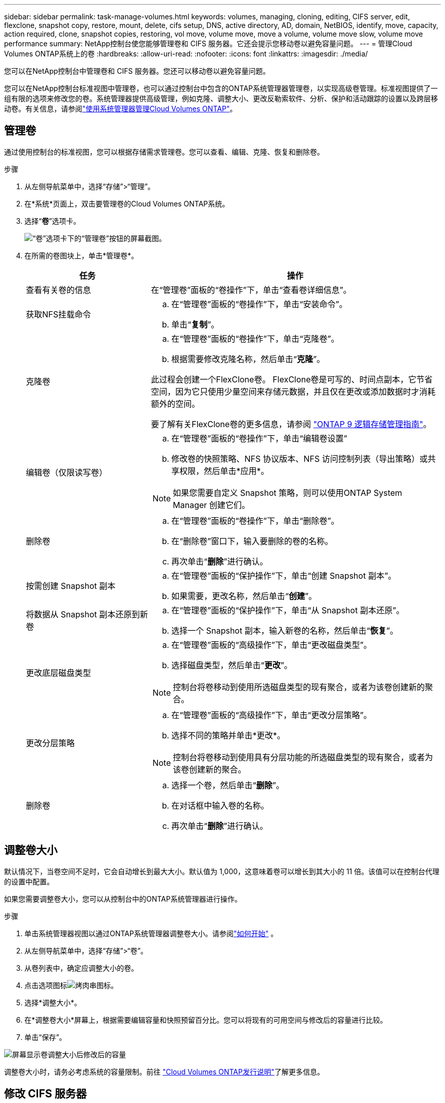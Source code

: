 ---
sidebar: sidebar 
permalink: task-manage-volumes.html 
keywords: volumes, managing, cloning, editing, CIFS server, edit, flexclone, snapshot copy, restore, mount, delete, cifs setup, DNS, active directory, AD, domain, NetBIOS, identify, move, capacity, action required, clone, snapshot copies, restoring, vol move, volume move, move a volume, volume move slow, volume move performance 
summary: NetApp控制台使您能够管理卷和 CIFS 服务器。它还会提示您移动卷以避免容量问题。 
---
= 管理Cloud Volumes ONTAP系统上的卷
:hardbreaks:
:allow-uri-read: 
:nofooter: 
:icons: font
:linkattrs: 
:imagesdir: ./media/


[role="lead"]
您可以在NetApp控制台中管理卷和 CIFS 服务器。您还可以移动卷以避免容量问题。

您可以在NetApp控制台标准视图中管理卷，也可以通过控制台中包含的ONTAP系统管理器管理卷，以实现高级卷管理。标准视图提供了一组有限的选项来修改您的卷。系统管理器提供高级管理，例如克隆、调整大小、更改反勒索软件、分析、保护和活动跟踪的设置以及跨层移动卷。有关信息，请参阅link:task-administer-advanced-view.html["使用系统管理器管理Cloud Volumes ONTAP"]。



== 管理卷

通过使用控制台的标准视图，您可以根据存储需求管理卷。您可以查看、编辑、克隆、恢复和删除卷。

.步骤
. 从左侧导航菜单中，选择“存储”>“管理”。
. 在*系统*页面上，双击要管理卷的Cloud Volumes ONTAP系统。
. 选择“*卷*”选项卡。
+
image:screenshot_manage_vol_button.png["“卷”选项卡下的“管理卷”按钮的屏幕截图。"]

. 在所需的卷图块上，单击*管理卷*。
+
[cols="30,70"]
|===
| 任务 | 操作 


| 查看有关卷的信息 | 在“管理卷”面板的“卷操作”下，单击“查看卷详细信息”。 


| 获取NFS挂载命令  a| 
.. 在“管理卷”面板的“卷操作”下，单击“安装命令”。
.. 单击“*复制*”。




| 克隆卷  a| 
.. 在“管理卷”面板的“卷操作”下，单击“克隆卷”。
.. 根据需要修改克隆名称，然后单击“*克隆*”。


此过程会创建一个FlexClone卷。  FlexClone卷是可写的、时间点副本，它节省空间，因为它只使用少量空间来存储元数据，并且仅在更改或添加数据时才消耗额外的空间。

要了解有关FlexClone卷的更多信息，请参阅 http://docs.netapp.com/ontap-9/topic/com.netapp.doc.dot-cm-vsmg/home.html["ONTAP 9 逻辑存储管理指南"^]。



| 编辑卷（仅限读写卷）  a| 
.. 在“管理卷”面板的“卷操作”下，单击“编辑卷设置”
.. 修改卷的快照策略、NFS 协议版本、NFS 访问控制列表（导出策略）或共享权限，然后单击*应用*。



NOTE: 如果您需要自定义 Snapshot 策略，则可以使用ONTAP System Manager 创建它们。



| 删除卷  a| 
.. 在“管理卷”面板的“卷操作”下，单击“删除卷”。
.. 在“删除卷”窗口下，输入要删除的卷的名称。
.. 再次单击“*删除*”进行确认。




| 按需创建 Snapshot 副本  a| 
.. 在“管理卷”面板的“保护操作”下，单击“创建 Snapshot 副本”。
.. 如果需要，更改名称，然后单击“*创建*”。




| 将数据从 Snapshot 副本还原到新卷  a| 
.. 在“管理卷”面板的“保护操作”下，单击“从 Snapshot 副本还原”。
.. 选择一个 Snapshot 副本，输入新卷的名称，然后单击“*恢复*”。




| 更改底层磁盘类型  a| 
.. 在“管理卷”面板的“高级操作”下，单击“更改磁盘类型”。
.. 选择磁盘类型，然后单击“*更改*”。



NOTE: 控制台将卷移动到使用所选磁盘类型的现有聚合，或者为该卷创建新的聚合。



| 更改分层策略  a| 
.. 在“管理卷”面板的“高级操作”下，单击“更改分层策略”。
.. 选择不同的策略并单击*更改*。



NOTE: 控制台将卷移动到使用具有分层功能的所选磁盘类型的现有聚合，或者为该卷创建新的聚合。



| 删除卷  a| 
.. 选择一个卷，然后单击“*删除*”。
.. 在对话框中输入卷的名称。
.. 再次单击“*删除*”进行确认。


|===




== 调整卷大小

默认情况下，当卷空间不足时，它会自动增长到最大大小。默认值为 1,000，这意味着卷可以增长到其大小的 11 倍。该值可以在控制台代理的设置中配置。

如果您需要调整卷大小，您可以从控制台中的ONTAP系统管理器进行操作。

.步骤
. 单击系统管理器视图以通过ONTAP系统管理器调整卷大小。请参阅link:task-administer-advanced-view.html#how-to-get-started["如何开始"] 。
. 从左侧导航菜单中，选择“存储”>“卷”。
. 从卷列表中，确定应调整大小的卷。
. 点击选项图标image:screenshot_gallery_options.gif["烤肉串图标"]。
. 选择*调整大小*。
. 在*调整卷大小*屏幕上，根据需要编辑容量和快照预留百分比。您可以将现有的可用空间与修改后的容量进行比较。
. 单击“保存”。


image:screenshot-resize-volume.png["屏幕显示卷调整大小后修改后的容量"]

调整卷大小时，请务必考虑系统的容量限制。前往 https://docs.netapp.com/us-en/cloud-volumes-ontap-relnotes/index.html["Cloud Volumes ONTAP发行说明"^]了解更多信息。



== 修改 CIFS 服务器

如果您更改 DNS 服务器或 Active Directory 域，则需要修改Cloud Volumes ONTAP中的 CIFS 服务器，以便它可以继续为客户端提供存储服务。

.步骤
. 从Cloud Volumes ONTAP系统的 *Overview* 选项卡中，单击右侧面板下的 *Feature* 选项卡。
. 在 CIFS 设置字段下，单击 *铅笔图标* 以显示 CIFS 设置窗口。
. 指定 CIFS 服务器的设置：
+
[cols="30,70"]
|===
| 任务 | 操作 


| 选择存储虚拟机 (SVM) | 选择 Cloud Volume ONTAP存储虚拟机 (SVM) 显示其配置的 CIFS 信息。 


| 要加入的 Active Directory 域 | 您希望 CIFS 服务器加入的 Active Directory (AD) 域的 FQDN。 


| 授权加入域的凭据 | 具有足够权限将计算机添加到 AD 域内指定组织单位 (OU) 的 Windows 帐户的名称和密码。 


| DNS 主 IP 地址和辅助 IP 地址 | 为 CIFS 服务器提供名称解析的 DNS 服务器的 IP 地址。列出的 DNS 服务器必须包含定位 Active Directory LDAP 服务器和 CIFS 服务器将加入的域的域控制器所需的服务位置记录 (SRV)。ifdef::gcp[] 如果您正在配置 Google Managed Active Directory，则默认情况下可以使用 169.254.169.254 IP 地址访问 AD。endif::gcp[] 


| DNS 域 | Cloud Volumes ONTAP存储虚拟机 (SVM) 的 DNS 域。大多数情况下，该域与 AD 域相同。 


| CIFS 服务器 NetBIOS 名称 | AD 域中唯一的 CIFS 服务器名称。 


| 组织单位  a| 
AD 域内与 CIFS 服务器关联的组织单位。默认值为 CN=Computers。

ifdef::aws[]

** 要将 AWS Managed Microsoft AD 配置为Cloud Volumes ONTAP 的AD 服务器，请在此字段中输入 *OU=Computers,OU=corp*。


endif::aws[]

ifdef::azure[]

** 要将 Azure AD 域服务配置为Cloud Volumes ONTAP 的AD 服务器，请在此字段中输入 *OU=AADDC Computers* 或 *OU=AADDC Users*。link:https://docs.microsoft.com/en-us/azure/active-directory-domain-services/create-ou["Azure 文档：在 Azure AD 域服务托管域中创建组织单位 (OU)"^]


endif::azure[]

ifdef::gcp[]

** 要将 Google Managed Microsoft AD 配置为Cloud Volumes ONTAP的 AD 服务器，请在此字段中输入 *OU=Computers,OU=Cloud*。link:https://cloud.google.com/managed-microsoft-ad/docs/manage-active-directory-objects#organizational_units["Google Cloud 文档：Google Managed Microsoft AD 中的组织单位"^]


endif::gcp[]

|===
. 单击“*设置*”。


.结果
Cloud Volumes ONTAP使用更改来更新 CIFS 服务器。



== 移动卷

移动卷以提高容量利用率、提高性能并满足服务级别协议。

您可以在ONTAP系统管理器中移动卷，方法是选择卷和目标聚合、启动卷移动操作以及选择性地监控卷移动作业。使用系统管理器时，卷移动操作会自动完成。

.步骤
. 使用ONTAP系统管理器或ONTAP CLI 将卷移动到聚合。
+
在大多数情况下，您可以使用系统管理器来移动卷。

+
有关说明，请参阅link:http://docs.netapp.com/ontap-9/topic/com.netapp.doc.exp-vol-move/home.html["《ONTAP 9 卷移动快速指南》"^]。





== 当控制台显示“需要操作”消息时移动卷

控制台可能会显示“需要采取措施”消息，表示需要移动卷以避免容量问题，但您需要自行解决问题。如果发生这种情况，您需要确定如何纠正问题，然后移动一个或多个卷。


TIP: 当聚合已达到 90% 的使用容量时，控制台会显示这些“需要操作”消息。如果启用了数据分层，则当聚合已达到 80% 的已用容量时会显示消息。默认情况下，保留 10% 的可用空间用于数据分层。link:task-tiering.html#changing-the-free-space-ratio-for-data-tiering["了解有关数据分层的可用空间比率的更多信息"^] 。

.步骤
. <<确定如何纠正容量问题>> 。
. 根据您的分析，移动卷以避免容量问题：
+
** <<将卷移动到另一个系统以避免容量问题>> 。
** <<将卷移动到另一个聚合以避免容量问题>> 。






=== 确定如何纠正容量问题

如果控制台无法提供移动卷以避免容量问题的建议，则必须确定需要移动的卷以及是否应将它们移动到同一系统上的另一个聚合或另一个系统。

.步骤
. 查看“需要操作”消息中的高级信息，以确定已达到其容量限制的聚合。
+
例如，高级信息应该显示类似如下内容：聚合 aggr1 已达到其容量限制。

. 确定要移出聚合的一个或多个卷：
+
.. 在Cloud Volumes ONTAP系统中，单击 *Aggregates tab*。
.. 在聚合图块上，单击image:icon-action.png[""]图标，然后单击*查看汇总详情*。
.. 在“聚合详细信息”屏幕的“概述”选项卡下，查看每个卷的大小并选择要移出聚合的一个或多个卷。
+
您应该选择足够大的卷来释放聚合中的空间，以避免将来出现额外的容量问题。

+
image::screenshot_aggr_volume_overview.png[屏幕截图聚合量概览]



. 如果系统尚未达到磁盘限制，则应将卷移动到现有聚合或同一系统上的新聚合。
+
有关信息，请参阅<<move-volumes-aggregate-capacity,将卷移动到另一个聚合以避免容量问题>>。

. 如果系统已达到磁盘限制，请执行以下操作之一：
+
.. 删除所有未使用的卷。
.. 重新排列卷以释放聚合上的空间。
+
有关信息，请参阅<<move-volumes-aggregate-capacity,将卷移动到另一个聚合以避免容量问题>>。

.. 将两个或多个卷移动到另一个有空间的系统。
+
有关信息，请参阅<<move-volumes-aggregate-capacity,将卷移动到另一个聚合以避免容量问题>>。







=== 将卷移动到另一个系统以避免容量问题

您可以将一个或多个卷移动到另一个Cloud Volumes ONTAP系统以避免容量问题。如果系统达到其磁盘限制，您可能需要执行此操作。

.关于此任务
您可以按照此任务中的步骤来更正以下“需要操作”消息：

[]
====
移动卷对于避免容量问题是必要的；但是，控制台无法为您执行此操作，因为系统已达到磁盘限制。

====
.步骤
. 确定具有可用容量的Cloud Volumes ONTAP系统，或部署新系统。
. 将源系统拖放到目标系统以执行卷的一次性数据复制。
+
有关信息，请参阅link:https://docs.netapp.com/us-en/bluexp-replication/task-replicating-data.html["在系统之间复制数据"^]。

. 转到“复制状态”页面，然后中断SnapMirror关系，将复制的卷从数据保护卷转换为读/写卷。
+
有关信息，请参阅link:https://docs.netapp.com/us-en/bluexp-replication/task-replicating-data.html#managing-data-replication-schedules-and-relationships["管理数据复制计划和关系"^]。

. 配置数据访问的卷。
+
有关配置数据访问目标卷的信息，请参阅link:http://docs.netapp.com/ontap-9/topic/com.netapp.doc.exp-sm-ic-fr/home.html["ONTAP 9 卷灾难恢复快速指南"^]。

. 删除原始卷。
+
有关信息，请参阅link:task-manage-volumes.html#manage-volumes["管理卷"]。





=== 将卷移动到另一个聚合以避免容量问题

您可以将一个或多个卷移动到另一个聚合以避免容量问题。

.关于此任务
您可以按照此任务中的步骤来更正以下“需要操作”消息：

[]
====
需要移动两个或更多卷以避免容量问题；但是，控制台无法为您执行此操作。

====
.步骤
. 验证现有聚合是否具有可供您需要移动的卷使用的容量：
+
.. 在Cloud Volumes ONTAP系统上，单击 *Aggregates tab*。
.. 在所需的聚合图块上，单击image:icon-action.png[""]图标，然后*查看聚合详细信息*以查看可用容量（预配置大小减去已用聚合容量）。
+
image::screenshot_aggr_capacity.png[屏幕截图聚合容量]



. 如果需要，将磁盘添加到现有聚合：
+
.. 选择聚合，然后单击image:icon-action.png[""]图标 > *添加磁盘*。
.. 选择要添加的磁盘数量，然后单击“*添加*”。


. 如果没有可用容量的聚合，则创建一个新的聚合。
+
有关信息，请参阅link:task-create-aggregates.html["创建聚合"^]。

. 使用ONTAP系统管理器或ONTAP CLI 将卷移动到聚合。
. 在大多数情况下，您可以使用系统管理器来移动卷。
+
有关说明，请参阅link:http://docs.netapp.com/ontap-9/topic/com.netapp.doc.exp-vol-move/home.html["《ONTAP 9 卷移动快速指南》"^]。





== 交易量变动执行缓慢的原因

如果Cloud Volumes ONTAP满足以下任何条件，则移动卷所需的时间可能会比您预期的要长：

* 该卷是一个克隆。
* 该卷是克隆的父卷。
* 源聚合或目标聚合具有单个吞吐量优化 HDD (st1) 磁盘。
* 其中一个聚合使用了较旧的对象命名方案。两个聚合必须使用相同的名称格式。
+
如果在 9.4 或更早版本中的聚合上启用了数据分层，则使用较旧的命名方案。

* 源聚合和目标聚合上的加密设置不匹配，或者正在进行重新密钥。
* 在卷移动时指定了 _-tiering-policy_ 选项来更改分层策略。
* 在卷移动时指定了 _-generate-destination-key_ 选项。




== 查看FlexGroup卷

您可以直接通过控制台中的“卷”选项卡查看通过ONTAP System Manager 或ONTAP CLI 创建的FlexGroup卷。您可以通过专用的 *Volumes* 图块查看 FleGroup 卷的详细信息，并通过图标的悬停文本识别每个FlexGroup卷组。此外，您可以通过卷样式列识别和排序卷列表视图下的FlexGroup卷。

image::screenshot_show_flexgroup_vol.png[屏幕截图显示 flexgroup vol]


NOTE: 目前，您只能在控制台下查看现有的FlexGroup卷。您无法在控制台中创建FlexGroup卷。
